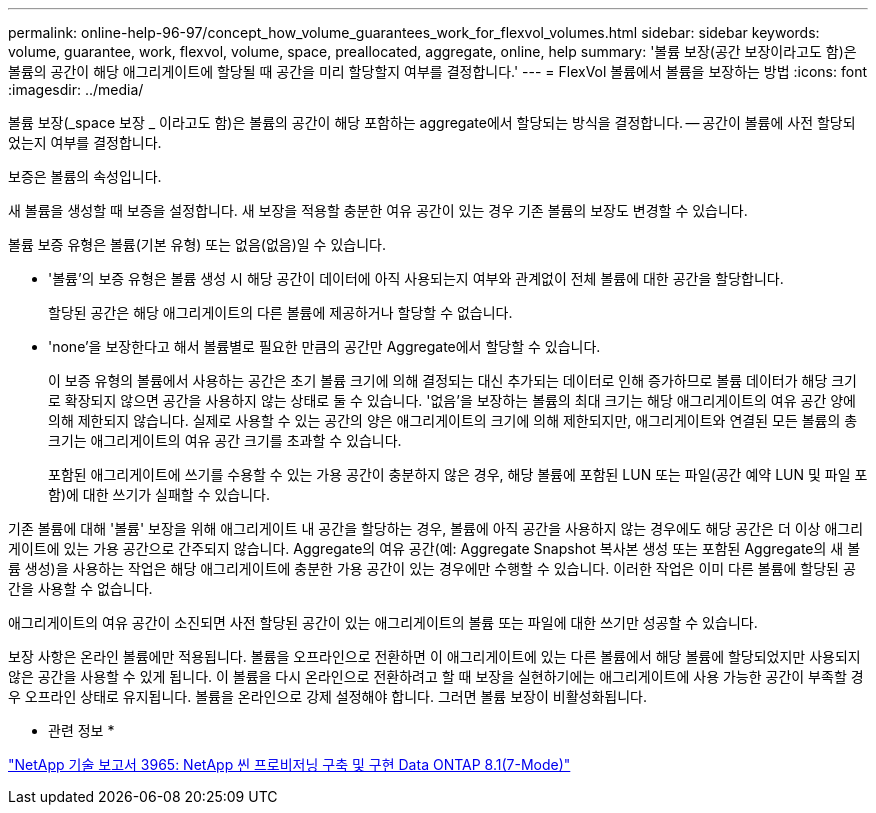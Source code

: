 ---
permalink: online-help-96-97/concept_how_volume_guarantees_work_for_flexvol_volumes.html 
sidebar: sidebar 
keywords: volume, guarantee, work, flexvol, volume, space, preallocated, aggregate, online, help 
summary: '볼륨 보장(공간 보장이라고도 함)은 볼륨의 공간이 해당 애그리게이트에 할당될 때 공간을 미리 할당할지 여부를 결정합니다.' 
---
= FlexVol 볼륨에서 볼륨을 보장하는 방법
:icons: font
:imagesdir: ../media/


[role="lead"]
볼륨 보장(_space 보장 _ 이라고도 함)은 볼륨의 공간이 해당 포함하는 aggregate에서 할당되는 방식을 결정합니다. -- 공간이 볼륨에 사전 할당되었는지 여부를 결정합니다.

보증은 볼륨의 속성입니다.

새 볼륨을 생성할 때 보증을 설정합니다. 새 보장을 적용할 충분한 여유 공간이 있는 경우 기존 볼륨의 보장도 변경할 수 있습니다.

볼륨 보증 유형은 볼륨(기본 유형) 또는 없음(없음)일 수 있습니다.

* '볼륨'의 보증 유형은 볼륨 생성 시 해당 공간이 데이터에 아직 사용되는지 여부와 관계없이 전체 볼륨에 대한 공간을 할당합니다.
+
할당된 공간은 해당 애그리게이트의 다른 볼륨에 제공하거나 할당할 수 없습니다.

* 'none'을 보장한다고 해서 볼륨별로 필요한 만큼의 공간만 Aggregate에서 할당할 수 있습니다.
+
이 보증 유형의 볼륨에서 사용하는 공간은 초기 볼륨 크기에 의해 결정되는 대신 추가되는 데이터로 인해 증가하므로 볼륨 데이터가 해당 크기로 확장되지 않으면 공간을 사용하지 않는 상태로 둘 수 있습니다. '없음'을 보장하는 볼륨의 최대 크기는 해당 애그리게이트의 여유 공간 양에 의해 제한되지 않습니다. 실제로 사용할 수 있는 공간의 양은 애그리게이트의 크기에 의해 제한되지만, 애그리게이트와 연결된 모든 볼륨의 총 크기는 애그리게이트의 여유 공간 크기를 초과할 수 있습니다.

+
포함된 애그리게이트에 쓰기를 수용할 수 있는 가용 공간이 충분하지 않은 경우, 해당 볼륨에 포함된 LUN 또는 파일(공간 예약 LUN 및 파일 포함)에 대한 쓰기가 실패할 수 있습니다.



기존 볼륨에 대해 '볼륨' 보장을 위해 애그리게이트 내 공간을 할당하는 경우, 볼륨에 아직 공간을 사용하지 않는 경우에도 해당 공간은 더 이상 애그리게이트에 있는 가용 공간으로 간주되지 않습니다. Aggregate의 여유 공간(예: Aggregate Snapshot 복사본 생성 또는 포함된 Aggregate의 새 볼륨 생성)을 사용하는 작업은 해당 애그리게이트에 충분한 가용 공간이 있는 경우에만 수행할 수 있습니다. 이러한 작업은 이미 다른 볼륨에 할당된 공간을 사용할 수 없습니다.

애그리게이트의 여유 공간이 소진되면 사전 할당된 공간이 있는 애그리게이트의 볼륨 또는 파일에 대한 쓰기만 성공할 수 있습니다.

보장 사항은 온라인 볼륨에만 적용됩니다. 볼륨을 오프라인으로 전환하면 이 애그리게이트에 있는 다른 볼륨에서 해당 볼륨에 할당되었지만 사용되지 않은 공간을 사용할 수 있게 됩니다. 이 볼륨을 다시 온라인으로 전환하려고 할 때 보장을 실현하기에는 애그리게이트에 사용 가능한 공간이 부족할 경우 오프라인 상태로 유지됩니다. 볼륨을 온라인으로 강제 설정해야 합니다. 그러면 볼륨 보장이 비활성화됩니다.

* 관련 정보 *

http://www.netapp.com/us/media/tr-3965.pdf["NetApp 기술 보고서 3965: NetApp 씬 프로비저닝 구축 및 구현 Data ONTAP 8.1(7-Mode)"^]
